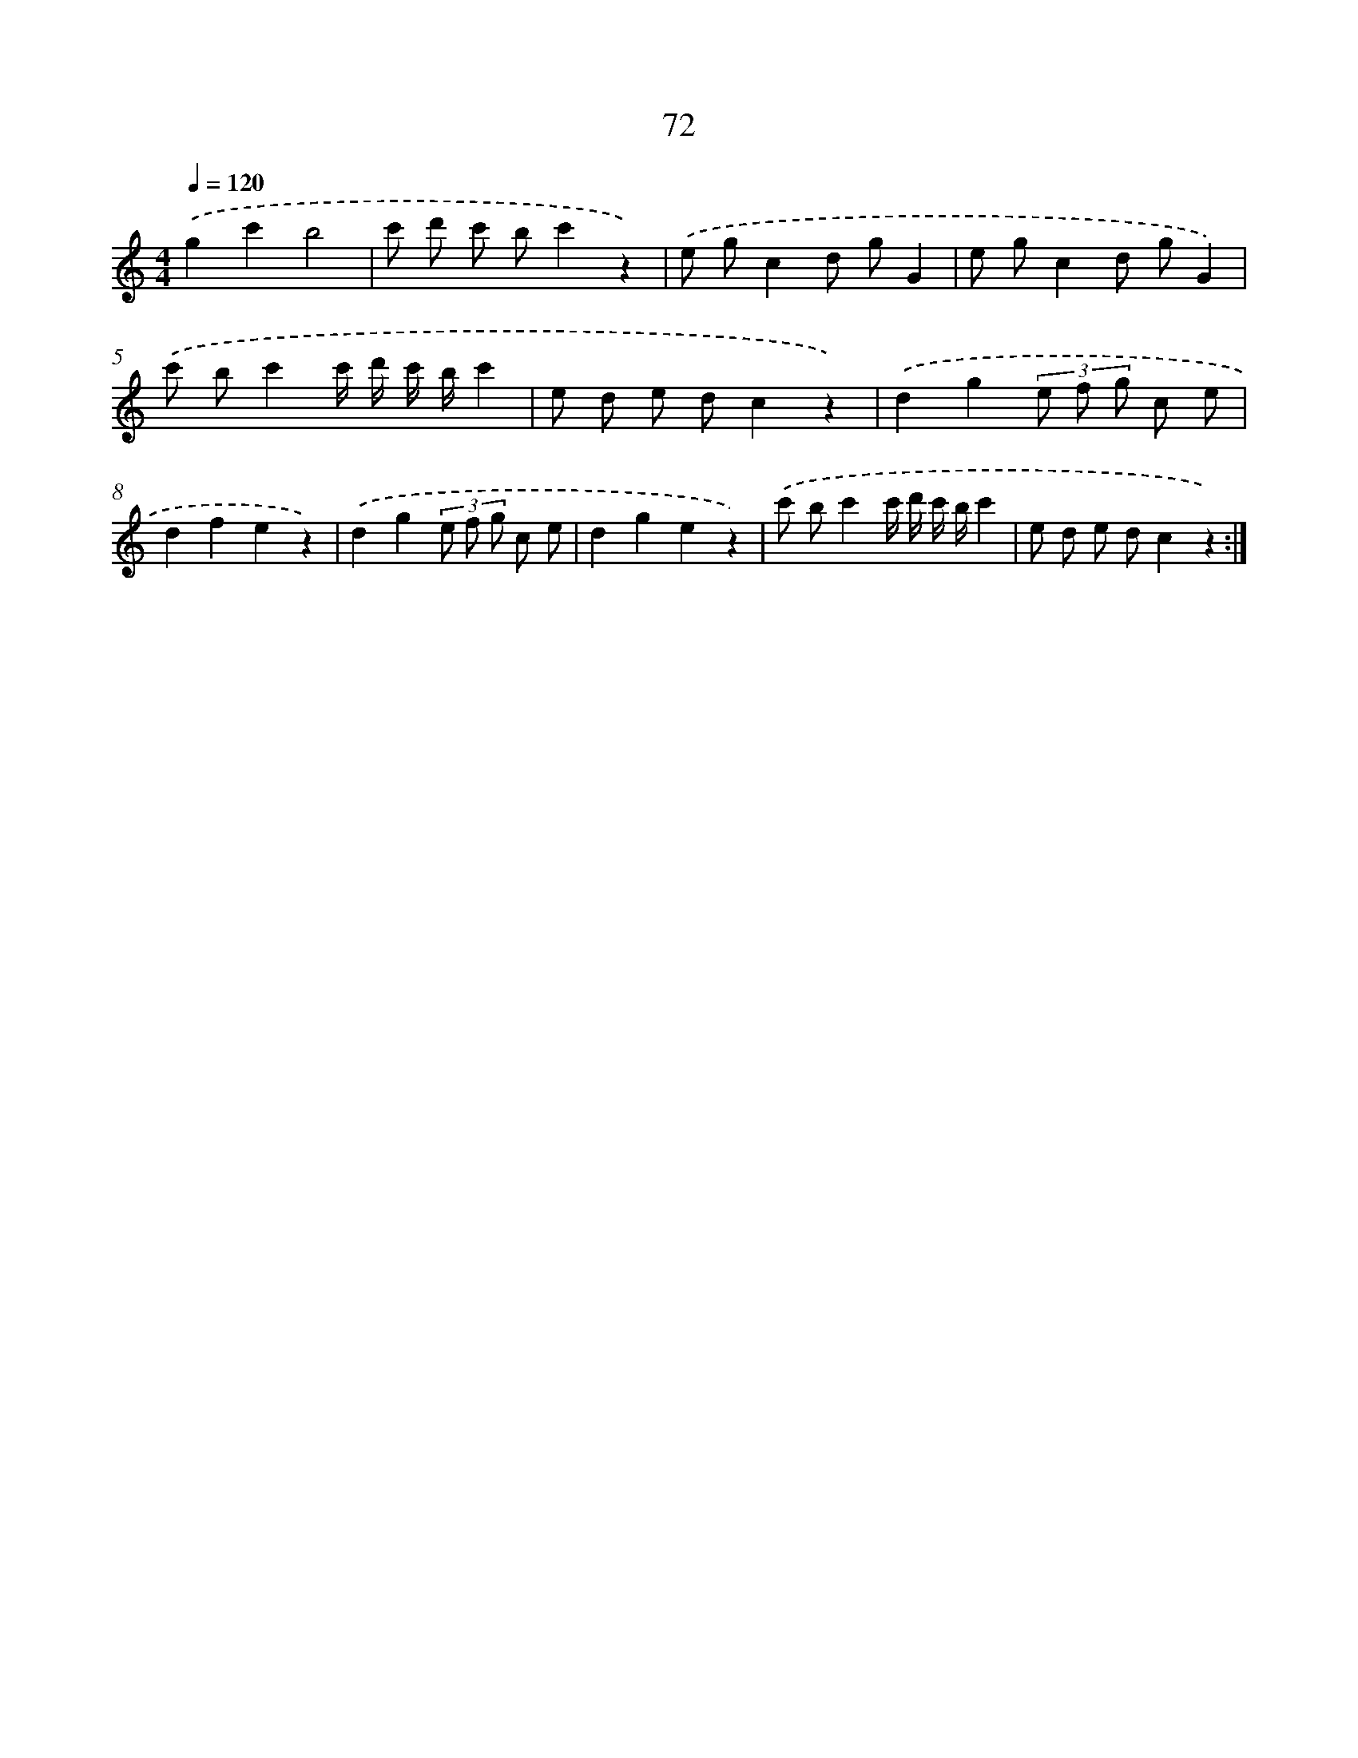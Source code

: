 X: 12722
T: 72
%%abc-version 2.0
%%abcx-abcm2ps-target-version 5.9.1 (29 Sep 2008)
%%abc-creator hum2abc beta
%%abcx-conversion-date 2018/11/01 14:37:27
%%humdrum-veritas 2265672906
%%humdrum-veritas-data 344829434
%%continueall 1
%%barnumbers 0
L: 1/8
M: 4/4
Q: 1/4=120
K: C clef=treble
.('g2c'2b4 |
c' d' c' bc'2z2) |
.('e gc2d gG2 |
e gc2d gG2) |
.('c' bc'2c'/ d'/ c'/ b/c'2 |
e d e dc2z2) |
.('d2g2(3e f g c e |
d2f2e2z2) |
.('d2g2(3e f g c e |
d2g2e2z2) |
.('c' bc'2c'/ d'/ c'/ b/c'2 |
e d e dc2z2) :|]
